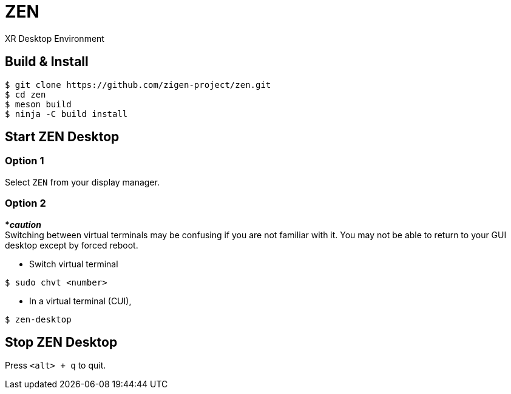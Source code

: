 = ZEN

XR Desktop Environment

== Build & Install

[source, shell]
----
$ git clone https://github.com/zigen-project/zen.git
$ cd zen
$ meson build
$ ninja -C build install
----

== Start ZEN Desktop

=== Option 1

Select `ZEN` from your display manager.

=== Option 2

[red]#***__caution__**# +
Switching between virtual terminals may be confusing if you are not familiar
with it. You may not be able to return to your GUI desktop except by forced
reboot.

- Switch virtual terminal

```
$ sudo chvt <number>
```

- In a virtual terminal (CUI),

```
$ zen-desktop
```

== Stop ZEN Desktop

Press `<alt> + q` to quit.
